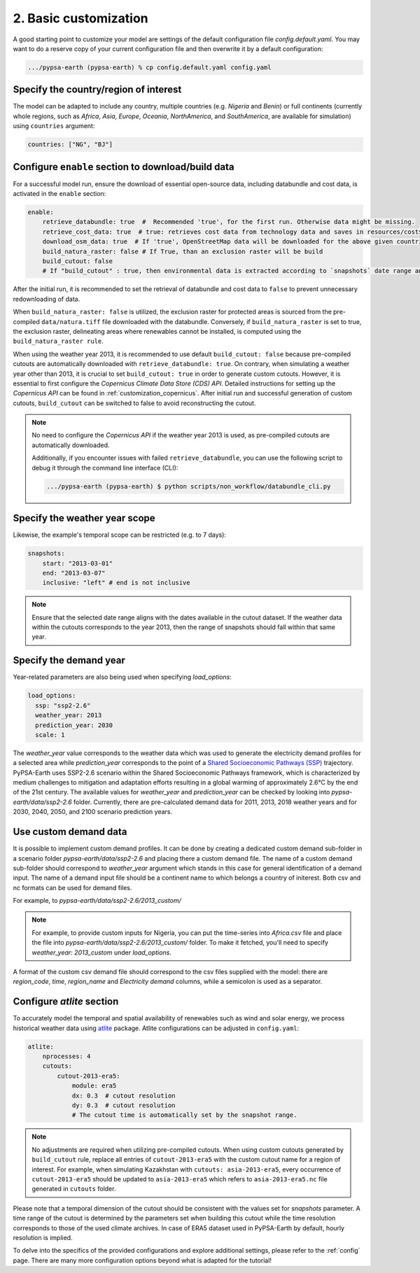 .. SPDX-FileCopyrightText:  PyPSA-Earth and PyPSA-Eur Authors
..
.. SPDX-License-Identifier: CC-BY-4.0

.. _customization_basic1:

#######################
2. Basic customization
#######################

A good starting point to customize your model are settings of the default configuration file `config.default.yaml`. You may want to do a reserve copy of your current configuration file and then overwrite it by a default configuration:

.. code:: bash

    .../pypsa-earth (pypsa-earth) % cp config.default.yaml config.yaml

Specify the country/region of interest
--------------------------------------

The model can be adapted to include any country, multiple countries (e.g. `Nigeria` and `Benin`) or full continents (currently whole regions, such as `Africa`, `Asia`, `Europe`, `Oceania`, `NorthAmerica`, and `SouthAmerica`, are available for simulation) using ``countries`` argument:

.. code:: yaml

    countries: ["NG", "BJ"]

Configure ``enable`` section to download/build data
---------------------------------------------------------

For a successful model run, ensure the download of essential open-source data, including databundle and cost data, is activated in the ``enable`` section:

.. code:: yaml

    enable:
        retrieve_databundle: true  #  Recommended 'true', for the first run. Otherwise data might be missing.
        retrieve_cost_data: true  # true: retrieves cost data from technology data and saves in resources/costs.csv, false: uses cost data in data/costs.csv
        download_osm_data: true  # If 'true', OpenStreetMap data will be downloaded for the above given countries
        build_natura_raster: false # If True, than an exclusion raster will be build
        build_cutout: false
        # If "build_cutout" : true, then environmental data is extracted according to `snapshots` date range and `countries`

After the initial run, it is recommended to set the retrieval of databundle and cost data to ``false`` to prevent unnecessary redownloading of data.

When ``build_natura_raster: false`` is utilized, the exclusion raster for protected areas is sourced from the pre-compiled ``data/natura.tiff`` file downloaded with the databundle. Conversely, if ``build_natura_raster`` is set to true, the exclusion raster, delineating areas where renewables cannot be installed, is computed using the ``build_natura_raster rule``.

When using the weather year 2013, it is recommended to use default ``build_cutout: false`` because pre-compiled cutouts are automatically downloaded with ``retrieve_databundle: true``.
On contrary, when simulating a weather year other than 2013, it is crucial to set ``build_cutout: true`` in order to generate custom cutouts. However, it is essential to first configure the `Copernicus Climate Data Store (CDS) API`. Detailed instructions for setting up the `Copernicus API` can be found in :ref:`customization_copernicus`.
After initial run and successful generation of custom cutouts, ``build_cutout`` can be switched to false to avoid reconstructing the cutout.

.. note::

    No need to configure the `Copernicus API` if the weather year 2013 is used, as pre-compiled cutouts are automatically downloaded.

    Additionally, if you encounter issues with failed ``retrieve_databundle``, you can use the following script to debug it through the command line interface (CLI):

    .. code:: bash

        .../pypsa-earth (pypsa-earth) $ python scripts/non_workflow/databundle_cli.py

Specify the weather year scope
------------------------------

Likewise, the example's temporal scope can be restricted (e.g. to 7 days):

.. code:: yaml

    snapshots:
        start: "2013-03-01"
        end: "2013-03-07"
        inclusive: "left" # end is not inclusive

.. note::

    Ensure that the selected date range aligns with the dates available in the cutout dataset. If the weather data within the cutouts corresponds to the year 2013, then the range of snapshots should fall within that same year.

Specify the demand year
-----------------------

Year-related parameters are also being used when specifying `load_options`:

.. code:: yaml

    load_options:
      ssp: "ssp2-2.6"
      weather_year: 2013
      prediction_year: 2030
      scale: 1

The `weather_year` value corresponds to the weather data which was used to generate the electricity demand profiles for a selected area while `prediction_year` corresponds to the point of a `Shared Socioeconomic Pathways (SSP) <https://en.wikipedia.org/wiki/Shared_Socioeconomic_Pathways>`__ trajectory. PyPSA-Earth uses SSP2-2.6 scenario within the Shared Socioeconomic Pathways framework, which is characterized by medium challenges to mitigation and adaptation efforts resulting in a global warming of approximately 2.6°C by the end of the 21st century.
The available values for `weather_year` and `prediction_year` can be checked by looking into `pypsa-earth/data/ssp2-2.6` folder. Currently, there are pre-calculated demand data for 2011, 2013, 2018 weather years and for 2030, 2040, 2050, and 2100 scenario prediction years.

Use custom demand data
----------------------

It is possible to implement custom demand profiles. It can be done by creating a dedicated custom demand sub-folder in a scenario folder `pypsa-earth/data/ssp2-2.6` and placing there a custom demand file. The name of a custom demand sub-folder should correspond to `weather_year` argument which stands in this case for general identification of a demand input. The name of a demand input file should be a continent name to which belongs a country of initerest. Both csv and nc formats can be used for demand files.

For example, to  `pypsa-earth/data/ssp2-2.6/2013_custom/`

.. note::

    For example, to provide custom inputs for Nigeria, you can put the time-series into `Africa.csv` file and place the file into `pypsa-earth/data/ssp2-2.6/2013_custom/` folder. To make it fetched, you'll need to specify `weather_year: 2013_custom` under `load_options`.

A format of the custom csv demand file should correspond to the csv files supplied with the model: there are `region_code`, `time`, `region_name` and `Electricity demand` columns, while a semicolon is used as a separator.


Configure `atlite` section
--------------------------

To accurately model the temporal and spatial availability of renewables such as wind and solar energy, we process historical weather data using `atlite <https://atlite.readthedocs.io/en/latest/>`__ package.
Atlite configurations can be adjusted in ``config.yaml``:

.. code:: yaml

    atlite:
        nprocesses: 4
        cutouts:
            cutout-2013-era5:
                module: era5
                dx: 0.3  # cutout resolution
                dy: 0.3  # cutout resolution
                # The cutout time is automatically set by the snapshot range.

.. note::

    No adjustments are required when utilizing pre-compiled cutouts. When using custom cutouts generated by ``build_cutout`` rule, replace all entries of ``cutout-2013-era5`` with the custom cutout name for a region of interest. For example, when simulating Kazakhstan with ``cutouts: asia-2013-era5``, every occurrence of ``cutout-2013-era5`` should be updated to ``asia-2013-era5`` which refers to ``asia-2013-era5.nc`` file generated in ``cutouts`` folder.

Please note that a temporal dimension of the cutout should be consistent with the values set for `snapshots` parameter. A time range of the cutout is determined by the parameters set when building this cutout while the time resolution corresponds to those of the used climate archives. In case of ERA5 dataset used in PyPSA-Earth by default, hourly resolution is implied.

To delve into the specifics of the provided configurations and explore additional settings, please refer to the :ref:`config` page.
There are many more configuration options beyond what is adapted for the tutorial!
